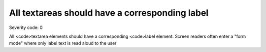 ===============================
All textareas should have a corresponding label
===============================

Severity code: 0

.. php:class:: textareaHasAssociatedLabel


All <code>textarea elements should have a corresponding <code>label element. Screen readers often enter a "form mode" where only label text is read aloud to the user

